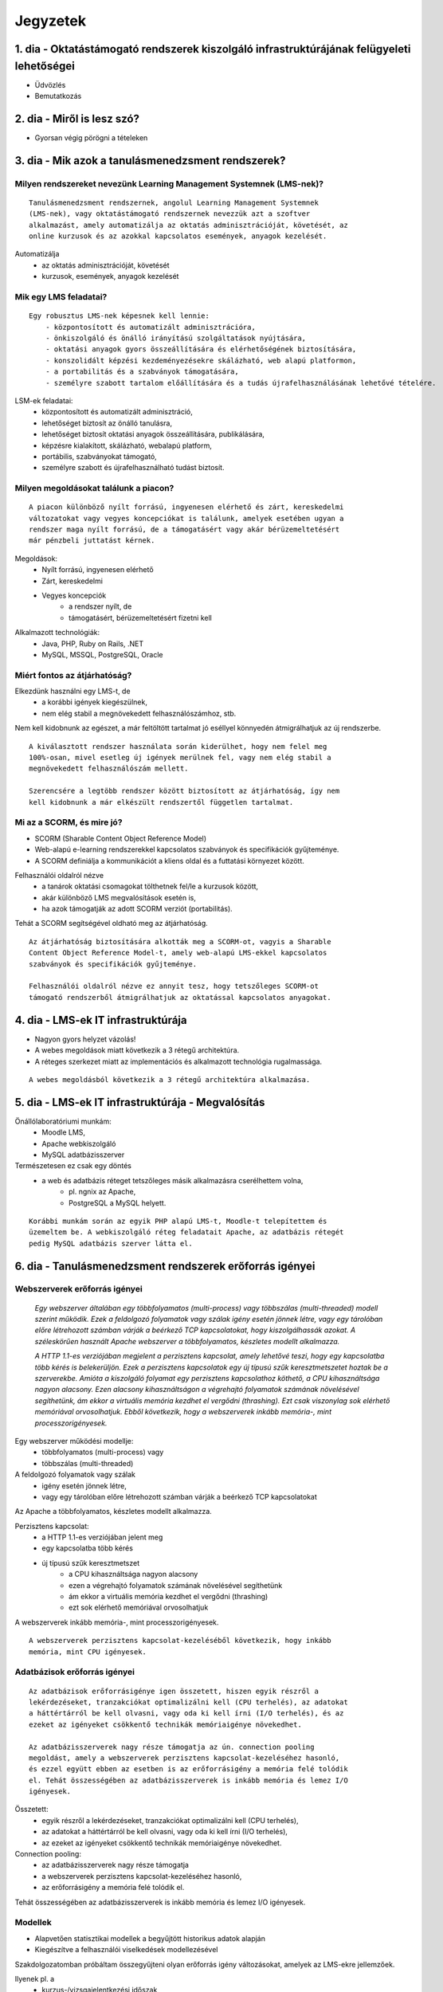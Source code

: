 Jegyzetek
#########

1. dia - Oktatástámogató rendszerek kiszolgáló infrastruktúrájának felügyeleti lehetőségei
==========================================================================================

- Üdvözlés
- Bemutatkozás

2. dia - Miről is lesz szó?
===========================

- Gyorsan végig pörögni a tételeken

3. dia - Mik azok a tanulásmenedzsment rendszerek?
==================================================

Milyen rendszereket nevezünk Learning Management Systemnek (LMS-nek)?
---------------------------------------------------------------------

::

    Tanulásmenedzsment rendszernek, angolul Learning Management Systemnek 
    (LMS-nek), vagy oktatástámogató rendszernek nevezzük azt a szoftver 
    alkalmazást, amely automatizálja az oktatás adminisztrációját, követését, az
    online kurzusok és az azokkal kapcsolatos események, anyagok kezelését.
    
Automatizálja
    - az oktatás adminisztrációját, követését
    - kurzusok, események, anyagok kezelését  

Mik egy LMS feladatai?
----------------------

::

    Egy robusztus LMS-nek képesnek kell lennie:
        - központosított és automatizált adminisztrációra,
        - önkiszolgáló és önálló irányítású szolgáltatások nyújtására,
        - oktatási anyagok gyors összeállítására és elérhetőségének biztosítására,
        - konszolidált képzési kezdeményezésekre skálázható, web alapú platformon,
        - a portabilitás és a szabványok támogatására,
        - személyre szabott tartalom előállítására és a tudás újrafelhasználásának lehetővé tételére.
          
LSM-ek feladatai:
    - központosított és automatizált adminisztráció,
    - lehetőséget biztosít az önálló tanulásra,
    - lehetőséget biztosít oktatási anyagok összeállítására, publikálására,
    - képzésre kialakított, skálázható, webalapú platform,
    - portábilis, szabványokat támogató,
    - személyre szabott és újrafelhasználható tudást biztosít.

Milyen megoldásokat találunk a piacon?
--------------------------------------

::

    A piacon különböző nyílt forrású, ingyenesen elérhető és zárt, kereskedelmi 
    változatokat vagy vegyes koncepciókat is találunk, amelyek esetében ugyan a 
    rendszer maga nyílt forrású, de a támogatásért vagy akár bérüzemeltetésért 
    már pénzbeli juttatást kérnek.
    
Megoldások:
    - Nyílt forrású, ingyenesen elérhető
    - Zárt, kereskedelmi
    - Vegyes koncepciók
        - a rendszer nyílt, de
        - támogatásért, bérüzemeltetésért fizetni kell

Alkalmazott technológiák:
    - Java, PHP, Ruby on Rails, .NET
    - MySQL, MSSQL, PostgreSQL, Oracle

Miért fontos az átjárhatóság?
-----------------------------

Elkezdünk használni egy LMS-t, de
   - a korábbi igények kiegészülnek,
   - nem elég stabil a megnövekedett felhasználószámhoz, stb.

Nem kell kidobnunk az egészet, a már feltöltött tartalmat jó eséllyel könnyedén
átmigrálhatjuk az új rendszerbe.

::

    A kiválasztott rendszer használata során kiderülhet, hogy nem felel meg 
    100%-osan, mivel esetleg új igények merülnek fel, vagy nem elég stabil a 
    megnövekedett felhasználószám mellett.

    Szerencsére a legtöbb rendszer között biztosított az átjárhatóság, így nem 
    kell kidobnunk a már elkészült rendszertől független tartalmat.

Mi az a SCORM, és mire jó?
--------------------------

- SCORM (Sharable Content Object Reference Model)
- Web-alapú e-learning rendszerekkel kapcsolatos szabványok és specifikációk
  gyűjteménye.
- A SCORM definiálja a kommunikációt a kliens oldal és a futtatási környezet
  között.

Felhasználói oldalról nézve
    - a tanárok oktatási csomagokat tölthetnek fel/le a kurzusok között,
    - akár különböző LMS megvalósítások esetén is,
    - ha azok támogatják az adott SCORM verziót (portabilitás).

Tehát a SCORM segítségével oldható meg az átjárhatóság.

::
    
    Az átjárhatóság biztosítására alkották meg a SCORM-ot, vagyis a Sharable 
    Content Object Reference Model-t, amely web-alapú LMS-ekkel kapcsolatos
    szabványok és specifikációk gyűjteménye.
    
    Felhasználói oldalról nézve ez annyit tesz, hogy tetszőleges SCORM-ot 
    támogató rendszerből átmigrálhatjuk az oktatással kapcsolatos anyagokat.
    
4. dia - LMS-ek IT infrastruktúrája
===================================

- Nagyon gyors helyzet vázolás!
- A webes megoldások miatt következik a 3 rétegű architektúra.
- A réteges szerkezet miatt az implementációs és alkalmazott technológia
  rugalmassága.
  
::

    A webes megoldásból következik a 3 rétegű architektúra alkalmazása.

5. dia - LMS-ek IT infrastruktúrája - Megvalósítás
==================================================

Önállólaboratóriumi munkám:
    - Moodle LMS,
    - Apache webkiszolgáló
    - MySQL adatbázisszerver

Természetesen ez csak egy döntés
    - a web és adatbázis réteget tetszőleges másik alkalmazásra cserélhettem volna,
        - pl. ngnix az Apache,
        - PostgreSQL a MySQL helyett.
        
::

    Korábbi munkám során az egyik PHP alapú LMS-t, Moodle-t telepítettem és
    üzemeltem be. A webkiszolgáló réteg feladatait Apache, az adatbázis rétegét
    pedig MySQL adatbázis szerver látta el.

6. dia - Tanulásmenedzsment rendszerek erőforrás igényei
========================================================

Webszerverek erőforrás igényei
------------------------------

    *Egy webszerver általában egy többfolyamatos (multi-process) vagy többszálas 
    (multi-threaded) modell szerint működik. Ezek a feldolgozó folyamatok vagy 
    szálak igény esetén jönnek létre, vagy egy tárolóban előre létrehozott 
    számban várják a beérkező TCP kapcsolatokat, hogy kiszolgálhassák azokat. A 
    széleskörűen használt Apache webszerver a többfolyamatos, készletes modellt 
    alkalmazza.*
    
    *A HTTP 1.1-es verziójában megjelent a perzisztens kapcsolat, amely lehetővé 
    teszi, hogy egy kapcsolatba több kérés is belekerüljön. Ezek a perzisztens 
    kapcsolatok egy új típusú szűk keresztmetszetet hoztak be a szerverekbe. 
    Amióta a kiszolgáló folyamat egy perzisztens kapcsolathoz köthető, a CPU 
    kihasználtsága nagyon alacsony. Ezen alacsony kihasználtságon a végrehajtó 
    folyamatok számának növelésével segíthetünk, ám ekkor a virtuális memória 
    kezdhet el vergődni (thrashing). Ezt csak viszonylag sok elérhető memóriával
    orvosolhatjuk. Ebből következik, hogy a webszerverek inkább memória-, mint 
    processzorigényesek.*

Egy webszerver működési modellje:
    - többfolyamatos (multi-process) vagy
    - többszálas (multi-threaded)

A feldolgozó folyamatok vagy szálak
    - igény esetén jönnek létre,
    - vagy egy tárolóban előre létrehozott számban várják a beérkező TCP 
      kapcsolatokat

Az Apache a többfolyamatos, készletes modellt alkalmazza.

Perzisztens kapcsolat:
    - a HTTP 1.1-es verziójában jelent meg
    - egy kapcsolatba több kérés
    - új típusú szűk keresztmetszet
        - a CPU kihasználtsága nagyon alacsony
        - ezen a végrehajtó folyamatok számának növelésével segíthetünk
        - ám ekkor a virtuális memória kezdhet el vergődni (thrashing)
        - ezt sok elérhető memóriával orvosolhatjuk

A webszerverek inkább memória-, mint processzorigényesek.

::

    A webszerverek perzisztens kapcsolat-kezeléséből következik, hogy inkább
    memória, mint CPU igényesek.
    
Adatbázisok erőforrás igényei
-----------------------------

::

    Az adatbázisok erőforrásigénye igen összetett, hiszen egyik részről a 
    lekérdezéseket, tranzakciókat optimalizálni kell (CPU terhelés), az adatokat
    a háttértárról be kell olvasni, vagy oda ki kell írni (I/O terhelés), és az 
    ezeket az igényeket csökkentő technikák memóriaigénye növekedhet.
    
    Az adatbázisszerverek nagy része támogatja az ún. connection pooling 
    megoldást, amely a webszerverek perzisztens kapcsolat-kezeléséhez hasonló, 
    és ezzel együtt ebben az esetben is az erőforrásigény a memória felé tolódik
    el. Tehát összességében az adatbázisszerverek is inkább memória és lemez I/O
    igényesek.

Összetett:
    - egyik részről a lekérdezéseket, tranzakciókat optimalizálni kell (CPU terhelés),
    - az adatokat a háttértárról be kell olvasni, vagy oda ki kell írni (I/O terhelés),
    - az ezeket az igényeket csökkentő technikák memóriaigénye növekedhet.

Connection pooling:
    - az adatbázisszerverek nagy része támogatja
    - a webszerverek perzisztens kapcsolat-kezeléséhez hasonló,
    - az erőforrásigény a memória felé tolódik el.

Tehát összességében az adatbázisszerverek is inkább memória és lemez I/O igényesek.

Modellek
--------

- Alapvetően statisztikai modellek a begyűjtött historikus adatok alapján
- Kiegészítve a felhasználói viselkedések modellezésével

Szakdolgozatomban próbáltam összegyűjteni olyan erőforrás igény változásokat, 
amelyek az LMS-ekre jellemzőek.

Ilyenek pl. a
    - kurzus-/vizsgajelentkezési időszak,
    - kurzussal kapcsolatos feladatok beadási határideje,
    - kurzus online teszt, vagy vizsga kitöltés (határ)ideje,
    - egyéb a kurzussal kapcsolatos offline számonkérés,
    - online előadás közvetítés,
    - audiovizuális tananyagokkal rendelkező kurzus számonkérésének ideje, 

Ezekre a rendszer működését jellemző megfelelő historikus adatokkal statisztikai
modelleket tudnánk alkotni, és ezzel előre jelezhetnénk azok lefolyását.

7. dia - Információs technológiai infrastruktúrák
=================================================

- A klasszikus részről nem kell sokat beszélni

Írásomban összegyűjtöttem a **3 rétegű architektúra** egyes rétegeire jellemző 
szolgáltatásbiztonsággal kapcsolatos technikákat.

Mint például a
    - **terheléselosztás** (load balancing),
    - **replikálás**,
    - **feladatátadás** hiba esetén (failover).

Ezeknek a részletezésére itt most nem térnék ki.

Úgy érzem az oktatástámogató rendszerek szemszögéből **érdekesebb a 
virtualizáció** és ezzel együtt a **felhőalapú megoldások** áttekintése.

A virtualizációs technológiák fejlődésével megjelent a Cloud Computing fogalma.

- Felhőalapú megoldásokat csak átvezetés szintjén, mert következő dián részletezésre kerül

8. dia - Felhőalapú infrastruktúrák az LMS-ek szemszögéből
==========================================================

Tárhely mint szolgáltatás (data-Storage-as-a-Service, dSaaS)
------------------------------------------------------------

::

    Ezt a szolgáltatást nem minden irodalom szokta említeni, ám én itt mégis 
    külön kezelném, hiszen ez a felhő legalapvetőbb szolgáltatása. Lényege, hogy
    online tárhelyet biztosít a felhasználóknak. Ilyen szolgáltatást nyújt pl. a
    Dropbox.com (főleg személyes felhasználásra, biztonsági mentés, megosztás 
    céljából) vagy az Amazon S3 (inkább nagy szolgáltatók használják).
    
    A dSaaS oktatási rendszerek esetében sok nagyméretű adat esetén lehet 
    előnyös, hiszen nem kell a saját szerverünkön tárolni ezeket, megspórolva 
    ezzel saját adattároló rendszer kialakítását, üzemeltetését.
    
    A dSaaS segítségével a rendszerünk tárhelye jól skálázható, hiszen igény 
    esetén transzparens módon tudjuk növelni, vagy költségcsökkentés céljából 
    visszaadni az erőforrásokat.
    
- a felhő legalapvetőbb szolgáltatása
- online tárhelyet biztosít a felhasználóknak
- ilyen szolgáltatást nyújt pl.
    - Dropbox.com,
    - Amazon S3

A dSaaS oktatási rendszerek esetében:
    - sok nagyméretű adat esetén lehet előnyös
    - nem kell a saját szerverünkön tárolni ezeket
    - nincs szükség saját adattároló rendszer kialakítására, üzemeltetésére
    
A dSaaS segítségével:
    - a rendszerünk tárhelye jól skálázható,
    - igény esetén
        - transzparens módon tudjuk növelni,
        - költségcsökkentés céljából visszaadni az erőforrásokat

Infrastuktúra mint szolgálatás (Infrastructure-as-a-Service, IaaS)
------------------------------------------------------------------

::

    Az IaaS az infrastruktúra (számítási erőforrások és tárhely) bérbeadása. Ez 
    nem csak virtualizált számítógépeket jelent garantált számítási 
    teljesítménnyel, de fenntartott sávszélességet a tárhely és az 
    internetelérésnek is. Ez lényegében egy számítógép vagy adatközpont 
    bérbevételének lehetőségét jelenti, specifikált szolgáltatásminőség (QoS) 
    megkötésekkel, amelyekkel képesek vagyunk egy tetszőleges operációs rendszer
    és szoftver futtatására.
    
    A legismertebb IaaS szolgáltatók az Amazon (Amazon EC2) és a Rackspace. A 
    különböző IaaS-t nyújtó cégek szolgáltatásai nagyjából hasonlóak.
    
    Egy LMS üzemeltetésével foglalkozó szervezet esetén rengeteg előnyt 
    jelenthet a rendszer felhőben való üzemeltetése. Az IaaS elasztikus 
    tulajdonságának köszönhetően gyorsan tudjuk a változó erőforrásigényeket 
    kielégíteni. Ezek a szolgáltatások idő- és teljesítményalapú számlázást 
    használnak, így jó közelítéssel előre meghatározhatóak a költségek. A 
    szolgáltatók nagy rendelkezésre állást biztosítanak, így nem fordulhat elő, 
    hogy a rendszerünk nem érhető el. Természetesen ezen a szinten még 
    szükségünk van IT munkatársakra, hiszen a rendszert fel kell építeni, és 
    szoftveres szinten karban kell tartani, de már a hardveres szint hiánya is 
    egyszerűsítheti a munkát.


Az IaaS az infrastruktúra (számítási erőforrások és tárhely) bérbeadása.

A legismertebb IaaS szolgáltatók
    - Amazon (Amazon EC2)
    - Rackspace.

Egy LMS üzemeltetésével foglalkozó szervezet esetén rengeteg előnyt jelenthet a
rendszer felhőben való üzemeltetése.

- elasztikus tulajdonság
- idő- és teljesítményalapú számlázás
- nagy rendelkezésre állás

Ezen a szinten még szükségünk van IT munkatársakra:
    - a rendszert fel kell építeni,
    - szoftveres szinten karban kell tartani,
    - de a hardveres szint hiánya egyszerűsítheti a munkát.

Platform mint szolgáltatás (Platform-as-a-Service, PaaS)
--------------------------------------------------------

::

    A PaaS hasonló az IaaS-hoz, de olyan operációs rendszereket és kötelező 
    szolgáltatásokat foglal magába, amelyek egy sajátos alkalmazásra 
    fókuszálnak. Például PaaS-ként tekinthetünk egy virtualizált szerver, 
    tárhelyszolgáltatás, operációs rendszer és alkalmazás halmazt (ami tipikusan
    egy virtuális gép fájl formátumban, pl. a VMware .vmdk állománya), 
    hozzáféréssel a szükséges szolgáltatásokhoz, mint amilyen például egy MySQL 
    adatbázis vagy egyéb, specializált helyi erőforrás. Más szavakkal a PaaS egy
    IaaS, testre szabott szoftver stackkel egy adott alkalmazáshoz.
    
    A piacon több PaaS szolgáltató találunk, mint például a Google AppEngine 
    (Python, Java, Go), Heroku (Ruby, Node.js, Clojure, Java, Python, Scala), 
    Epio (Python). Ezek webes alkalmazásoknak nyújtanak platformot.
    
    A PaaS egy környezetet biztosít az alkalmazásunknak, amely lehet akár egy 
    LMS is. Az IaaS-szel ellentétben itt már nem kell foglalkoznunk az OS 
    üzemeltetésével járó feladatokkal, csak is magával az LMS alkalmazással, 
    amelyet nekünk kell telepíteni, vagy adott esetben a platformra fejleszteni.
    Ugyanakkor az IaaS-nél megjelent előnyök itt is érvényesek, mind 
    üzemeltetés, mind költség szempontjából.
    
    A erőforrás skálázódás a PaaS esetében teljesen automatikusan működik, ebből
    kifolyólag a felhasználónak nem is áll módjában azt befolyásolni, ő csak a 
    saját alkalmazása szintjén kap(hat) lehetőséget a skálázásra, például 
    szükség esetén több folyamatpéldány indításával.

A PaaS:
    - hasonló az IaaS-hoz,
    - OS-t és kötelező szolgáltatásokat foglal magába
    
Például PaaS-ként tekinthetünk
    - egy virtualizált szerver,
    - tárhelyszolgáltatás,
    - operációs rendszer és alkalmazás halmazt,
    - hozzáféréssel a szükséges szolgáltatásokhoz.

PaaS szolgáltatók
    - Google AppEngine (Python, Java, Go),
    - Heroku (Ruby, Node.js, Clojure, Java, Python, Scala),
    - Epio (Python).

Ezek webes alkalmazásoknak nyújtanak platformot.

A erőforrás skálázódás a PaaS esetében
    - teljesen automatikusan működik,
    - a felhasználónak nem is áll módjában azt befolyásolni,
    - csak a saját alkalmazás szintjén kap(hat) lehetőséget a skálázásra.

Szoftver mint szolgáltatás (Software-as-a-Service,SaaS)
-------------------------------------------------------

::

    Az alkalmazás mint szolgáltatás az előfizető számára rendelkezésre bocsájtja
    annak a lehetőségét, hogy használja a szolgáltató egy felhő infrastruktúrán
    futtatott alkalmazását. Az alkalmazások különböző kliens eszközökön 
    keresztül érhetőek el vékony kliens interfészen, mint amilyen egy 
    webböngésző (pl. web alapú levelezés) vagy egy program interfész. A 
    felhasználó nem kezeli vagy vezérli a szolgáltatás alapjául szolgáló 
    infrastruktúrát, beleértve a hálózatot, szervereket, operációs rendszereket, 
    tárhelyet, de még az egyéni szoftver képességeket sem, kivételt talán a 
    limitált felhasználói szintű alkalmazás konfigurációs beállítások kezelése 
    képez. Egy felhőalapú infrastruktúra hardverek és szoftverek gyűjteménye, 
    amelyek engedélyezik a számítási felhő öt alapvető jellemzőjét.
    
    A SaaS a legegyszerűbb szolgáltatás, lehetőséget biztosít alkalmazások 
    bérlésére és használati idő alapú számlázásra. A SaaS a felhő legfelső 
    szintje, ez az a felület, amellyel az internetfelhasználók nagy része már 
    találkozott, még ha nem is tudatosan. Ilyen SaaS szolgáltatás a Google 
    Gmail, Docs, Apps, a Microsoft Office 365, a Prezi.com és még sorolhatnám.
    
    Az LMS-ek tekintetében a SaaS jelenti a fő bevételi piacot. Rengeteg cég 
    található az interneten, amely fizetős LMS szolgáltatást nyújt. Ezeknek nagy
    előnye, hogy egyáltalán nem kell a rendszer üzemeltetésével foglalkozunk, és
    a tartalomra, oktatási anyagra koncentrálhatunk, hátránya, hogy kötött a 
    mozgásterünk egy ilyen rendszerben, nincs vagy korlátozott a lehetőség saját
    környezet kialakítására.
    
    Ezen a szinten már nem jelenik meg a skálázás lehetősége, hiszen ez már 
    felhasználói szintnek számít. Ennek ellenére ezen a szinten elő lehetne 
    segíteni az alsóbb szintek skálázódását, ha például egy LMS-ből a már 
    említett információk és modellek alapján megvalósításra kerülnének bizonyos 
    proaktív folyamatok. 

A SaaS:
    - a legegyszerűbb szolgáltatás,
    - lehetőséget biztosít alkalmazások bérlésére,
    - használati idő alapú számlázásra,
    - a felhő legfelső szintje.

Ilyen SaaS szolgáltatás:
    - Google Gmail, Docs, Apps,
    - Microsoft Office 365,
    - Prezi.com

Az LMS-ek tekintetében a SaaS jelenti a fő bevételi piacot.

Előny:
    - nem kell a rendszer üzemeltetésével foglalkozunk
    - a tartalomra, oktatási anyagra koncentrálhatunk

Hátrány:
    - kötött a mozgásterünk
    - nincs vagy korlátozott a lehetőség saját környezet kialakítására

9. dia - IT infrastruktúrák proaktív menedzsmentje általános és oktatástámogató rendszerek esetén
=================================================================================================

- Nagyon nincs mit hozzáfűzni

10. dia - IT infrastruktúrák menedzsmentje reaktív esetben
==========================================================

::

    Egy menedzsment rendszert reaktívnak mondunk, ha képes gyorsan és hatékonyan
    reagálni a külső és belső kérelmekre a belső flexibilitás maximalizálásával.
    Ezt a reaktivitást a rendszer rugalmasságán alapulva decentralizált 
    döntésekkel és a reflexszerű viselkedés fejlesztésével előre definiált 
    szabályok segítségével érik el. Tehát egy reaktív menedzsment a rendszerben 
    már bekövetkezett változásokra reagál. A reaktív vezérlés inkább egy 
    cselekvés valamilyen szituációra válaszolva, mint annak a szituációnak a 
    létrehozása, vagy vezérlése.

Reaktív rendszermenedzsment:
    - képes gyorsan és hatékonyan reagálni a külső és belső kérelmekre
    - már bekövetkezett változásokra reagál
    - egy cselekvés valamilyen szituációra válaszolva

11. dia - IT infrastruktúrák menedzsmentje proaktív esetben
===========================================================

::

    Egy menedzsment rendszer proaktív, ha a reaktív része az előrelátás, 
    illesztés és tanulás folyamataival van kiegészítve, amely folyamatok célja a
    rendszer támogatása, és annak koherenciájáról és hatékonyságáról való 
    gondoskodás. Egy proaktív rendszer folyamatos monitorozással, előrelátással 
    és tanulással próbál reagálni a rendszerben még be nem következett 
    eseményekre. A proaktív vezérlés inkább egy szituáció irányítása, mint a 
    szituáció által okozott történésekre adott válasz.

Proaktív rendszermenedzsment:
    - a reaktív része az előrelátás, illesztés és tanulás folyamataival van kiegészítve,
    - folyamatos monitorozással, előrelátással és tanulással próbál reagálni a rendszerben még be nem következett eseményekre

12. dia - Hogyan kerül a csizma proaktívan az asztalra?
=======================================================

Mi is lenne a lényeg?
    - Vegyük az LMS-eket, amelyekre más rendszerektől eltérő erőforrás igény
      változással kapcsolatos modelleket lehetne alkotni
    - Az LMS-t üzemeltessük olyan rendszeren, amely rendelkezik az erőforrások
      elérhetőségét szabályozó API-val.
    - Bővítsük az LMS-ünket oly módon, hogy az egyes erőforrás igény változást
      okozó LMS use-case-ek megfelelő API hívásokkal változtatják az erőforrások
      számát.
      
Példa:
    - Egy előre beállított teszt kitöltési időszakra a kiadott API-n keresztül
      növeljük a szükséges erőforrások számát a megnövekedett felhasználói
      kérések függvényében.

- Érdemes lehet megjegyezni, hogy ezen a részen tovább vihető a szakdolgozat témája

13. dia - Összefoglalás
=======================

- Miről is volt szó?

14. dia - A bíráló kérdése
==========================

Mi is itt a probléma?
---------------------

- Adattárolás felhőben
    - Nem ismert az adatok helye
    - Nem rendelkezünk az infrastruktúra felett
    - Mi a biztosíték arra, hogy a cloud szolgáltató nem fér hozzá a kutatásainkkal kapcsolatos adatokhoz?

Lehetőségek a probléma megoldására
----------------------------------

A PET-ek környékén érdemes lehet szétnézni:

- Vannak különféle alkalmazások, és megvalósítások
- Adatbázis lekérdezések
    - Lekérdezések átalakítása a kliensben
    - Intevallumok lekérdezése a tényleges adat helyett
- PIR (Privacy Information Retrieval)
    - Lekérdezés egy adatbázisból úgy, hogy a szerver ne tudja mi volt a kérdés

DE! Ezek nem igazán az LMS-ekre jellemző use-case-ek.

Legjobb megoldás:

- Rejtjelezés, titkosítás

15 . dia - Kérdések?
====================

16. dia - Köszönöm a figyelmet!
===============================

